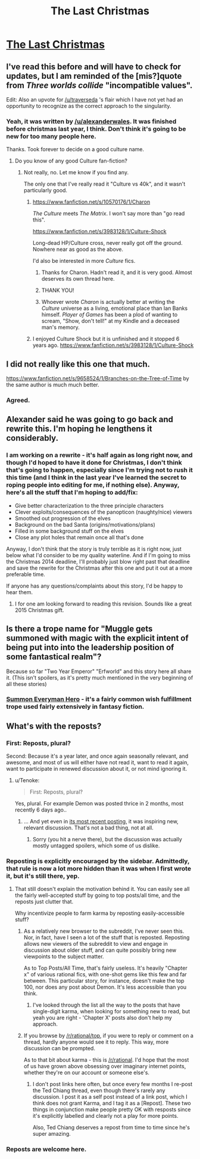 #+TITLE: The Last Christmas

* [[https://www.fanfiction.net/s/9915682/1/The-Day-That-Santa-Stole-Christmas][The Last Christmas]]
:PROPERTIES:
:Author: traverseda
:Score: 32
:DateUnix: 1419228764.0
:DateShort: 2014-Dec-22
:END:

** I've read this before and will have to check for updates, but I am reminded of the [mis?]quote from /Three worlds collide/ "incompatible values".

Edit: Also an upvote for [[/u/traverseda]] 's flair which I have not yet had an opportunity to recognize as the correct approach to the singularity.
:PROPERTIES:
:Author: Empiricist_or_not
:Score: 3
:DateUnix: 1419235752.0
:DateShort: 2014-Dec-22
:END:

*** Yeah, it was written by [[/u/alexanderwales]]. It was finished before christmas last year, I think. Don't think it's going to be new for too many people here.

Thanks. Took forever to decide on a good culture name.
:PROPERTIES:
:Author: traverseda
:Score: 0
:DateUnix: 1419236189.0
:DateShort: 2014-Dec-22
:END:

**** Do you know of any good Culture fan-fiction?
:PROPERTIES:
:Author: MoralRelativity
:Score: 2
:DateUnix: 1419239349.0
:DateShort: 2014-Dec-22
:END:

***** Not really, no. Let me know if you find any.

The only one that I've really read it "Culture vs 40k", and it wasn't particularly good.
:PROPERTIES:
:Author: traverseda
:Score: 5
:DateUnix: 1419241127.0
:DateShort: 2014-Dec-22
:END:

****** [[https://www.fanfiction.net/s/10570176/1/Charon]]

/The Culture/ meets /The Matrix/. I won't say more than "go read this".

[[https://www.fanfiction.net/s/3983128/1/Culture-Shock]]

Long-dead HP/Culture cross, never really got off the ground. Nowhere near as good as the above.

I'd also be interested in more /Culture/ fics.
:PROPERTIES:
:Author: PeridexisErrant
:Score: 5
:DateUnix: 1419243818.0
:DateShort: 2014-Dec-22
:END:

******* Thanks for Charon. Hadn't read it, and it is very good. Almost deserves its own thread here.
:PROPERTIES:
:Author: rumblestiltsken
:Score: 2
:DateUnix: 1419308668.0
:DateShort: 2014-Dec-23
:END:


******* THANK YOU!
:PROPERTIES:
:Author: MoralRelativity
:Score: 1
:DateUnix: 1419291800.0
:DateShort: 2014-Dec-23
:END:


******* Whoever wrote /Charon/ is actually better at writing the /Culture/ universe as a living, emotional place than Ian Banks himself. /Player of Games/ has been a plod of wanting to scream, "Show, don't tell!" at my Kindle and a deceased man's memory.
:PROPERTIES:
:Score: 1
:DateUnix: 1419763557.0
:DateShort: 2014-Dec-28
:END:


****** I enjoyed Culture Shock but it is unfinished and it stopped 6 years ago. [[https://www.fanfiction.net/s/3983128/1/Culture-Shock]]
:PROPERTIES:
:Author: MoralRelativity
:Score: 1
:DateUnix: 1419243773.0
:DateShort: 2014-Dec-22
:END:


** I did not really like this one that much.

[[https://www.fanfiction.net/s/9658524/1/Branches-on-the-Tree-of-Time]] by the same author is much much better.
:PROPERTIES:
:Author: hpass
:Score: 3
:DateUnix: 1419263892.0
:DateShort: 2014-Dec-22
:END:

*** Agreed.
:PROPERTIES:
:Author: alexanderwales
:Score: 7
:DateUnix: 1419264805.0
:DateShort: 2014-Dec-22
:END:


** Alexander said he was going to go back and rewrite this. I'm hoping he lengthens it considerably.
:PROPERTIES:
:Author: libertarian_reddit
:Score: 3
:DateUnix: 1419267369.0
:DateShort: 2014-Dec-22
:END:

*** I am working on a rewrite - it's half again as long right now, and though I'd hoped to have it done for Christmas, I don't think that's going to happen, especially since I'm trying not to rush it this time (and I think in the last year I've learned the secret to roping people into editing for me, if nothing else). Anyway, here's all the stuff that I'm hoping to add/fix:

- Give better characterization to the three principle characters
- Clever exploits/consequences of the panopticon (naughty/nice) viewers
- Smoothed out progression of the elves
- Background on the bad Santa (origins/motivations/plans)
- Filled in some background stuff on the elves
- Close any plot holes that remain once all that's done

Anyway, I don't think that the story is truly terrible as it is right now, just below what I'd consider to be my quality waterline. And if I'm going to miss the Christmas 2014 deadline, I'll probably just blow right past that deadline and save the rewrite for the Christmas after this one and put it out at a more preferable time.

If anyone has any questions/complaints about this story, I'd be happy to hear them.
:PROPERTIES:
:Author: alexanderwales
:Score: 6
:DateUnix: 1419272102.0
:DateShort: 2014-Dec-22
:END:

**** I for one am looking forward to reading this revision. Sounds like a great 2015 Christmas gift.
:PROPERTIES:
:Author: Empiricist_or_not
:Score: 1
:DateUnix: 1419344845.0
:DateShort: 2014-Dec-23
:END:


** Is there a trope name for "Muggle gets summoned with magic with the explicit intent of being put into into the leadership position of some fantastical realm"?

Because so far "Two Year Emperor" "Erfworld" and this story here all share it. (This isn't spoilers, as it's pretty much mentioned in the very beginning of all these stories)
:PROPERTIES:
:Author: ArisKatsaris
:Score: 3
:DateUnix: 1419270310.0
:DateShort: 2014-Dec-22
:END:

*** [[http://tvtropes.org/pmwiki/pmwiki.php/Main/SummonEverymanHero][Summon Everyman Hero]] - it's a fairly common wish fulfillment trope used fairly extensively in fantasy fiction.
:PROPERTIES:
:Author: alexanderwales
:Score: 6
:DateUnix: 1419270618.0
:DateShort: 2014-Dec-22
:END:


** What's with the reposts?
:PROPERTIES:
:Author: Tenoke
:Score: 2
:DateUnix: 1419256718.0
:DateShort: 2014-Dec-22
:END:

*** First: Reposts, plural?

Second: Because it's a year later, and once again seasonally relevant, and awesome, and most of us will either have not read it, want to read it again, want to participate in renewed discussion about it, or not mind ignoring it.
:PROPERTIES:
:Author: Pluvialis
:Score: 14
:DateUnix: 1419257120.0
:DateShort: 2014-Dec-22
:END:

**** u/Tenoke:
#+begin_quote
  First: Reposts, plural?
#+end_quote

Yes, plural. For example Demon was posted thrice in 2 months, most recently 6 days ago..
:PROPERTIES:
:Author: Tenoke
:Score: 2
:DateUnix: 1419259412.0
:DateShort: 2014-Dec-22
:END:

***** ... And yet even in [[https://www.reddit.com/r/rational/comments/2pfc78/demon_the_story_of_a_rational_sociopath/][its most recent posting]], it was inspiring new, relevant discussion. That's not a bad thing, not at all.
:PROPERTIES:
:Score: 4
:DateUnix: 1419268252.0
:DateShort: 2014-Dec-22
:END:

****** Sorry (you hit a nerve there), but the discussion was actually mostly untagged spoilers, which some of us dislike.
:PROPERTIES:
:Author: Tenoke
:Score: 2
:DateUnix: 1419273123.0
:DateShort: 2014-Dec-22
:END:


*** Reposting is explicitly encouraged by the sidebar. Admittedly, that rule is now a lot more hidden than it was when I first wrote it, but it's still there, yep.
:PROPERTIES:
:Score: 5
:DateUnix: 1419258813.0
:DateShort: 2014-Dec-22
:END:

**** That still doesn't explain the motivation behind it. You can easily see all the fairly well-accepted stuff by going to top posts/all time, and the reposts just clutter that.

Why incentivize people to farm karma by reposting easily-accessible stuff?
:PROPERTIES:
:Author: Tenoke
:Score: -1
:DateUnix: 1419259286.0
:DateShort: 2014-Dec-22
:END:

***** As a relatively new browser to the subreddit, I've never seen this. Nor, in fact, have I seen a lot of the stuff that is reposted. Reposting allows new viewers of the subreddit to view and engage in discussion about older stuff, and can quite possibly bring new viewpoints to the subject matter.

As to Top Posts/All Time, that's fairly useless. It's heavily "Chapter x" of various rational fics, with one-shot gems like this few and far between. This particular story, for instance, doesn't make the top 100, nor does any post about Demon. It's less accessible than you think.
:PROPERTIES:
:Author: sephlington
:Score: 5
:DateUnix: 1419271114.0
:DateShort: 2014-Dec-22
:END:

****** I've looked through the list all the way to the posts that have single-digit karma, when looking for something new to read, but yeah you are right - 'Chapter X' posts also don't help my approach.
:PROPERTIES:
:Author: Tenoke
:Score: 1
:DateUnix: 1419273225.0
:DateShort: 2014-Dec-22
:END:


***** If you browse by [[/r/rational/top]], if you were to reply or comment on a thread, hardly anyone would see it to reply. This way, more discussion can be prompted.

As to that bit about karma - this is [[/r/rational]]. I'd hope that the most of us have grown above obsessing over imaginary internet points, whether they're on our account or someone else's.
:PROPERTIES:
:Score: 3
:DateUnix: 1419268086.0
:DateShort: 2014-Dec-22
:END:

****** I don't post links here often, but once every few months I re-post the Ted Chiang thread, even though there's rarely any discussion. I post it as a self post instead of a link post, which I think does not grant Karma, and I tag it as a [Repost]. These two things in conjunction make people pretty OK with resposts since it's explicitly labelled and clearly not a play for more points.

Also, Ted Chiang deserves a repost from time to time since he's super amazing.
:PROPERTIES:
:Author: blazinghand
:Score: 1
:DateUnix: 1419360935.0
:DateShort: 2014-Dec-23
:END:


*** Reposts are welcome here.
:PROPERTIES:
:Author: MoralRelativity
:Score: 1
:DateUnix: 1419291969.0
:DateShort: 2014-Dec-23
:END:
